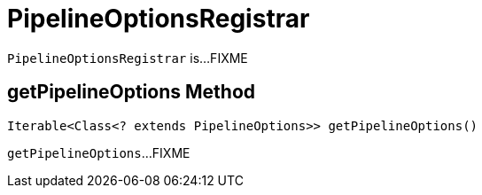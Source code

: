 = PipelineOptionsRegistrar

`PipelineOptionsRegistrar` is...FIXME

== [[getPipelineOptions]] getPipelineOptions Method

[source,java]
----
Iterable<Class<? extends PipelineOptions>> getPipelineOptions()
----

`getPipelineOptions`...FIXME
